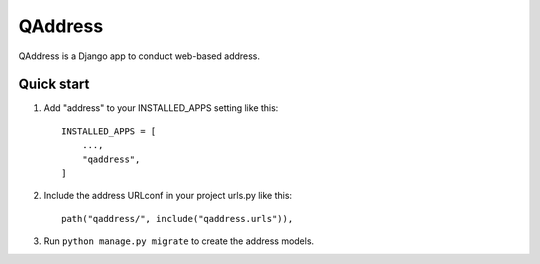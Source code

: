 =====
QAddress
=====

QAddress is a Django app to conduct web-based address.

Quick start
-----------

1. Add "address" to your INSTALLED_APPS setting like this::

    INSTALLED_APPS = [
        ...,
        "qaddress",
    ]

2. Include the address URLconf in your project urls.py like this::

    path("qaddress/", include("qaddress.urls")),

3. Run ``python manage.py migrate`` to create the address models.
